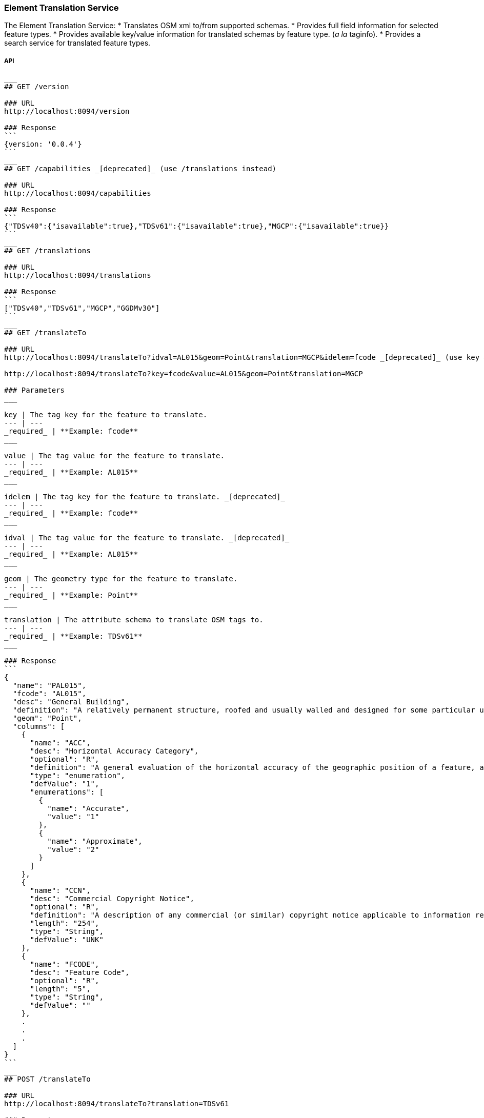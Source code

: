 
=== Element Translation Service

The Element Translation Service:
* Translates OSM xml to/from supported schemas.
* Provides full field information for selected feature types.
* Provides available key/value information for translated schemas by feature type. (_a la_ taginfo).
* Provides a search service for translated feature types.

===== API

-----
___
## GET /version

### URL
http://localhost:8094/version

### Response
```
{version: '0.0.4'}
```
___
## GET /capabilities _[deprecated]_ (use /translations instead)

### URL
http://localhost:8094/capabilities

### Response
```
{"TDSv40":{"isavailable":true},"TDSv61":{"isavailable":true},"MGCP":{"isavailable":true}}
```
___
## GET /translations

### URL
http://localhost:8094/translations

### Response
```
["TDSv40","TDSv61","MGCP","GGDMv30"]
```
___
## GET /translateTo

### URL
http://localhost:8094/translateTo?idval=AL015&geom=Point&translation=MGCP&idelem=fcode _[deprecated]_ (use key & value params instead)

http://localhost:8094/translateTo?key=fcode&value=AL015&geom=Point&translation=MGCP

### Parameters
___

key | The tag key for the feature to translate.
--- | ---
_required_ | **Example: fcode**
___

value | The tag value for the feature to translate.
--- | ---
_required_ | **Example: AL015**
___

idelem | The tag key for the feature to translate. _[deprecated]_
--- | ---
_required_ | **Example: fcode**
___

idval | The tag value for the feature to translate. _[deprecated]_
--- | ---
_required_ | **Example: AL015**
___

geom | The geometry type for the feature to translate.
--- | ---
_required_ | **Example: Point**
___

translation | The attribute schema to translate OSM tags to.
--- | ---
_required_ | **Example: TDSv61**
___

### Response
```
{
  "name": "PAL015",
  "fcode": "AL015",
  "desc": "General Building",
  "definition": "A relatively permanent structure, roofed and usually walled and designed for some particular use.",
  "geom": "Point",
  "columns": [
    {
      "name": "ACC",
      "desc": "Horizontal Accuracy Category",
      "optional": "R",
      "definition": "A general evaluation of the horizontal accuracy of the geographic position of a feature, as a category.",
      "type": "enumeration",
      "defValue": "1",
      "enumerations": [
        {
          "name": "Accurate",
          "value": "1"
        },
        {
          "name": "Approximate",
          "value": "2"
        }
      ]
    },
    {
      "name": "CCN",
      "desc": "Commercial Copyright Notice",
      "optional": "R",
      "definition": "A description of any commercial (or similar) copyright notice applicable to information regarding the feature or data set. ( For example, '©2000 Space Imaging, Inc.', in which case the copyright information for use of such imagery needs to be stated; this generally includes restrictions on use and distribution. For non copyright data, for example 'Copyright 2004 by the National Geospatial-Intelligence Agency, U.S. Government. No domestic copyright claimed under Title 17 U.S.C. All rights reserved.' )",
      "length": "254",
      "type": "String",
      "defValue": "UNK"
    },
    {
      "name": "FCODE",
      "desc": "Feature Code",
      "optional": "R",
      "length": "5",
      "type": "String",
      "defValue": ""
    },
    .
    .
    .
  ]
}
```
___
## POST /translateTo

### URL
http://localhost:8094/translateTo?translation=TDSv61

### Parameters
___
translation | The attribute schema to translate OSM tags to.
--- | ---
_required_ | **Example: TDSv61**
___

### Body

```
<osm version="0.6" upload="true" generator="JOSM">
    <node id="-1" lon="-105.21811763904256" lat="39.35643172777992" version="0">
        <tag k="building" v="yes"/>
        <tag k="uuid" v="{bfd3f222-8e04-4ddc-b201-476099761302}"/>
    </node>
</osm>
```

### Response
```
<?xml version="1.0" encoding="UTF-8"?>
<osm version="0.6" generator="hootenanny" srs="+epsg:4326" schema="TDSv61">
    <node visible="true" id="-1" timestamp="1970-01-01T00:00:00Z" version="1" lat="39.3564317277799205" lon="-105.2181176390425605">
        <tag k="Feature Code" v="AL013:Building"/>
        <tag k="Unique Entity Identifier" v="bfd3f222-8e04-4ddc-b201-476099761302"/>
    </node>
</osm>
```
___
## GET /translateFrom

### URL
http://localhost:8094/translateFrom?fcode=AL013&translation=TDSv61

### Parameters
___
fcode | The feature code to translate to OSM.
--- | ---
_required_ | **Example: AL013**
___

translation | The attribute schema to translate to OSM tags.
--- | ---
_required_ | **Example: TDSv61**
___

### Response
```
{
  "attrs": {
    "building": "yes",
    "uuid": "{d5d6502a-60d3-4f85-a872-e939d57bcb4f}"
  },
  "tableName": ""
}
```
___
## POST /translateFrom

### URL
http://localhost:8094/translateFrom?translation=MGCP

### Parameters
___
translation | The attribute schema to translate OSM tags from.
--- | ---
_required_ | **Example: TDSv61**
___

### Body

```
<osm version="0.6" upload="true" generator="JOSM">
    <node id="-9" lon="-104.907037158172" lat="38.8571566428667" version="0">
        <tag k="Horizontal Accuracy Category" v="Accurate"/>
        <tag k="Built-up Area Density Category" ve="Unknown"/>
        <tag k="Commercial Copyright Notice" v="UNK"/>
        <tag k="Feature Code" v="AL020:Built-Up Area"/>
        <tag k="Functional Use" v="Other"/>
        <tag k="Condition of Facility" v="Unknown"/>
        <tag k="Name" v="Manitou Springs"/>
        <tag k="Named Feature Identifier" v="UNK"/>
        <tag k="Name Identifier" v="UNK"/>
        <tag k="Relative Importance" v="Unknown"/>
        <tag k="Source Description" v="N_A"/>
        <tag k="Source Date and Time" v="UNK"/>
        <tag k="Source Type" v="Unknown"/>
        <tag k="Associated Text" v="&lt;OSM&gt;{&quot;poi&quot;:&quot;yes&quot;}&lt;/OSM&gt;"/>
        <tag k="MGCP Feature universally unique identifier" v="c6df0618-ce96-483c-8d6a-afa33541646c"/>
    </node>
</osm>
```

### Response
```
<?xml version="1.0" encoding="UTF-8"?>
<osm version="0.6" generator="hootenanny" srs="+epsg:4326">
    <node visible="true" id="-1" timestamp="1970-01-01T00:00:00Z" version="1" lat="38.8571566428666983" lon="-104.9070371581720025">
        <tag k="source:copyright" v="UNK"/>
        <tag k="uuid" v="{b0fc3f23-3c16-4cb5-a26a-5b919c9f4911}"/>
        <tag k="landuse" v="built_up_area"/>
    </node>
</osm>
```
___
## GET /schema
Provides a search interface for features defined in the translated schema.  First looks for exact partial FCODE matches and then partial description matches up to the response limit.  If no exact partial matches are found will use the Lein code distance to identify fuzzy matches.  When traditional fuzzy matches still do not return anything, try to use 'near by keys' (on the qwerty keyboard) as the lead character in string to find matches.  The motivation here is to catch things like 'vuilding' instead of building (as the Lein code fuzzy match assumes the first letter is correct).

### URL
http://localhost:8094/schema?geometry=point&translation=MGCP&searchstr=Buil&maxleindst=20&limit=12

### Parameters
___
geometry | The geometry of the feature.
--- | ---
_required_ | **Example: line**

___
translation | The attribute schema name.
--- | ---
_required_ | **Example: TDSv61**

___
searchStr | The string used to search feature types and feature codes in this schema.
--- | ---
_required_ | **Example: Building**

___
maxleindst | The maximum Lein code distance to determine a fuzzy match.
--- | ---
_optional_ | **Example: 200**

___
limit | The maximum number of matches to return.
--- | ---
_optional_ | **Example: 12**
___

### Response
```
[
  {
    "name": "PAL015",
    "fcode": "AL015",
    "desc": "General Building",
    "geom": "Point",
    "idx": -1
  },
  {
    "name": "PAL020",
    "fcode": "AL020",
    "desc": "Built-Up Area",
    "geom": "Point",
    "idx": -1
  },
  .
  .
  .
  {
    "name": "PBH070",
    "fcode": "BH070",
    "desc": "Ford",
    "geom": "Point",
    "idx": 4
  },
  {
    "name": "PBH120",
    "fcode": "BH120",
    "desc": "Rapids",
    "geom": "Point",
    "idx": 4
  }
]
```
___
-----
